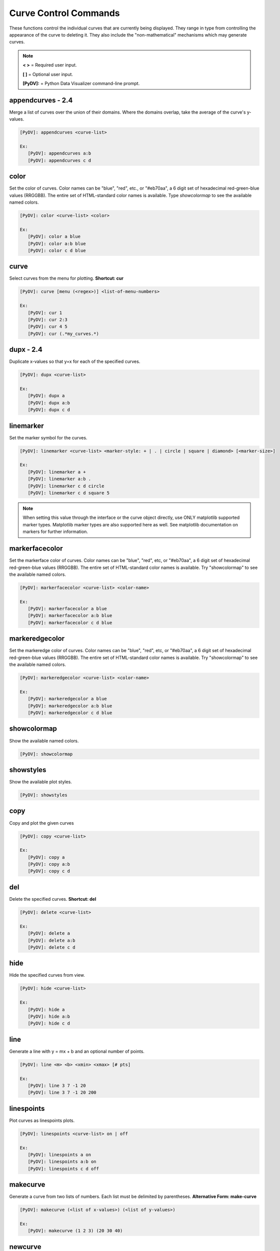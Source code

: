 .. _curve_control_commands:

Curve Control Commands
======================

These functions control the individual curves that are currently being displayed. They range in type from controlling the appearance of the curve to deleting it. They also include the "non-mathematical" mechanisms which may generate curves. 

.. note::
   **< >** = Required user input.

   **[ ]** = Optional user input. 

   **[PyDV]:** = Python Data Visualizer command-line prompt.

**appendcurves - 2.4**
----------------------

Merge a list of curves over the union of their domains. Where the domains overlap, take the average of the curve's y-values.

.. code::
 
   [PyDV]: appendcurves <curve-list>

   Ex:
      [PyDV]: appendcurves a:b
      [PyDV]: appendcurves c d

color
-----

Set the color of curves. Color names can be "blue", "red", etc., or "#eb70aa", a 6 digit set of hexadecimal red-green-blue values (RRGGBB). The entire set of HTML-standard color names is available. Type *showcolormap* to see the available named colors.

.. code::
 
   [PyDV]: color <curve-list> <color>

   Ex:
      [PyDV]: color a blue
      [PyDV]: color a:b blue
      [PyDV]: color c d blue

curve
-----

Select curves from the menu for plotting. **Shortcut: cur**

.. code::
 
   [PyDV]: curve [menu (<regex>)] <list-of-menu-numbers> 

   Ex:
      [PyDV]: cur 1
      [PyDV]: cur 2:3
      [PyDV]: cur 4 5
      [PyDV]: cur (.*my_curves.*)

**dupx - 2.4**
--------------

Duplicate x-values so that y=x for each of the specified curves.

.. code::
    
   [PyDV]: dupx <curve-list> 

   Ex:
      [PyDV]: dupx a
      [PyDV]: dupx a:b
      [PyDV]: dupx c d

linemarker
----------

Set the marker symbol for the curves.

.. code::
 
   [PyDV]: linemarker <curve-list> <marker-style: + | . | circle | square | diamond> [<marker-size>]   

   Ex:
      [PyDV]: linemarker a +
      [PyDV]: linemarker a:b .
      [PyDV]: linemarker c d circle
      [PyDV]: linemarker c d square 5

.. note::
   When setting this value through the interface or the curve object directly, 
   use ONLY matplotlib supported marker types. Matplotlib marker types are also 
   supported here as well. See matplotlib documentation on markers for further 
   information.

markerfacecolor
---------------

Set the markerface color of curves. Color names can be "blue", "red", etc, or "#eb70aa", a 6 digit set of hexadecimal red-green-blue values (RRGGBB). The entire set of HTML-standard color names is available. Try "showcolormap" to see the available named colors.

.. code::
 
   [PyDV]: markerfacecolor <curve-list> <color-name>   

   Ex:
      [PyDV]: markerfacecolor a blue
      [PyDV]: markerfacecolor a:b blue
      [PyDV]: markerfacecolor c d blue

markeredgecolor
---------------

Set the markeredge color of curves. Color names can be "blue", "red", etc, or "#eb70aa", a 6 digit set of hexadecimal red-green-blue values (RRGGBB). The entire set of HTML-standard color names is available. Try "showcolormap" to see the available named colors.

.. code::
 
   [PyDV]: markeredgecolor <curve-list> <color-name>   

   Ex:
      [PyDV]: markeredgecolor a blue
      [PyDV]: markeredgecolor a:b blue
      [PyDV]: markeredgecolor c d blue

showcolormap
------------

Show the available named colors.

.. code::
    
   [PyDV]: showcolormap 

showstyles
----------

Show the available plot styles.

.. code::
    
   [PyDV]: showstyles

copy
----

Copy and plot the given curves

.. code::
    
   [PyDV]: copy <curve-list> 

   Ex:
      [PyDV]: copy a
      [PyDV]: copy a:b
      [PyDV]: copy c d

del
---

Delete the specified curves. **Shortcut: del**

.. code::
    
   [PyDV]: delete <curve-list>

   Ex:
      [PyDV]: delete a
      [PyDV]: delete a:b
      [PyDV]: delete c d

hide
----

Hide the specified curves from view.

.. code::
    
   [PyDV]: hide <curve-list>

   Ex:
      [PyDV]: hide a
      [PyDV]: hide a:b
      [PyDV]: hide c d

line
----

Generate a line with y = mx + b and an optional number of points.

.. code::
    
   [PyDV]: line <m> <b> <xmin> <xmax> [# pts]

   Ex:
      [PyDV]: line 3 7 -1 20
      [PyDV]: line 3 7 -1 20 200

linespoints
-----------

Plot curves as linespoints plots.

.. code::
    
   [PyDV]: linespoints <curve-list> on | off 

   Ex:
      [PyDV]: linespoints a on
      [PyDV]: linespoints a:b on
      [PyDV]: linespoints c d off

makecurve
----------

Generate a curve from two lists of numbers. Each list must be delimited by parentheses. **Alternative Form: make-curve**

.. code::
    
   [PyDV]: makecurve (<list of x-values>) (<list of y-values>)

   Ex:
      [PyDV]: makecurve (1 2 3) (20 30 40)

newcurve
--------

Creates a new curve from an expression.

.. code::
    
   [PyDV]: newcurve <numpy expression> 

.. note::

   For convenience, the numpy module has been imported into the namespace.
   Just FYI, this feature is way outside the ULTRA syntax that PyDV is mostly based on.
   EXAMPLE:
   
   [PyDV]: newcurve numpy.sin(a.x*2*numpy.pi)/(b.y**2)

   This creates a new curve according to the above expression. **Shortcut: nc**

.. warning::

   * Currently, newcurve is hard-wired to only handle single-letter labels.
     Curve names used in the expression cannot be the @N type we use after
     we run out of letters. Sorry (April 2015).
   * A common error is to forget the .x or .y on the curve label name.
   * All the arrays in your expression have to span the same domain! Currently (4/2015), newcurve
     will generate a curve from different domains (with no error message), and that curve
     will almost certainly not be what you intended.

random
------

Generate random y values between -1 and 1 for the specified curves.

.. code::
    
   [PyDV]: random <curve-list>

   Ex:
      [PyDV]: random a
      [PyDV]: random a:b
      [PyDV]: random c d

redo
----

Redo the last undo curve operation.

.. code::
    
   [PyDV]: redo

reid
----

Relabel all the curves in order. **Alternative Form: re-id**

.. code::
    
   [PyDV]: reid

rev
---

Swap x and y values for the specified curves. You may want to sort after this one.

.. code::
    
   [PyDV]: rev <curve-list>

   Ex:
      [PyDV]: rev a
      [PyDV]: rev a:b
      [PyDV]: rev c d

scatter
-------

Plot curves as scatter diagrams or connected lines.

.. code::
    
   [PyDV]: scatter <curve-list> <on | off>

   Ex:
      [PyDV]: scatter a on
      [PyDV]: scatter a:b on
      [PyDV]: scatter c d off

show
----

Reveal the specified curves hidden by the hide command

.. code::
    
   [PyDV]: show <curve-list>

   Ex:
      [PyDV]: show a
      [PyDV]: show a:b
      [PyDV]: show c d

sort
----

Sort the specified curves so that their points are plotted in order of ascending x values.

.. code::
    
   [PyDV]: sort <curve-list>

   Ex:
      [PyDV]: sort a
      [PyDV]: sort a:b
      [PyDV]: sort c d

subsample
---------

Subsample the curves by the optional stride. Default value for stride is 2.

.. code::
    
   [PyDV]: subsample <curve-list> [stride]

   Ex:
      [PyDV]: subsample a 3
      [PyDV]: subsample a:b 3
      [PyDV]: subsample c d 3

undo
----

Undo the last operation on plotted curves.

.. code::
    
   [PyDV]: undo 

**xindex - 2.4**
----------------

Create curves with y-values vs. integer index values.

.. code::
    
   [PyDV]: xindex <curve-list> 

   Ex:
      [PyDV]: xindex a
      [PyDV]: xindex a:b
      [PyDV]: xindex c d

xminmax
-------

Trim the specified curves. **Shortcut: xmm**

.. code::
    
   [PyDV]: xminmax <curve-list> <low-lim> <high-lim>

   Ex:
      [PyDV]: xminmax a 1 3
      [PyDV]: xminmax a:b 1 3
      [PyDV]: xminmax c d 1 3
